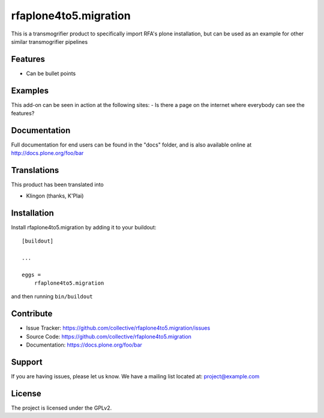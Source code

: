 ======================
rfaplone4to5.migration
======================

This is a transmogrifier product to specifically import RFA's plone installation, but can be used as an example for other similar transmogrifier pipelines

Features
--------

- Can be bullet points


Examples
--------

This add-on can be seen in action at the following sites:
- Is there a page on the internet where everybody can see the features?


Documentation
-------------

Full documentation for end users can be found in the "docs" folder, and is also available online at http://docs.plone.org/foo/bar


Translations
------------

This product has been translated into

- Klingon (thanks, K'Plai)


Installation
------------

Install rfaplone4to5.migration by adding it to your buildout::

    [buildout]

    ...

    eggs =
        rfaplone4to5.migration


and then running ``bin/buildout``


Contribute
----------

- Issue Tracker: https://github.com/collective/rfaplone4to5.migration/issues
- Source Code: https://github.com/collective/rfaplone4to5.migration
- Documentation: https://docs.plone.org/foo/bar


Support
-------

If you are having issues, please let us know.
We have a mailing list located at: project@example.com


License
-------

The project is licensed under the GPLv2.
